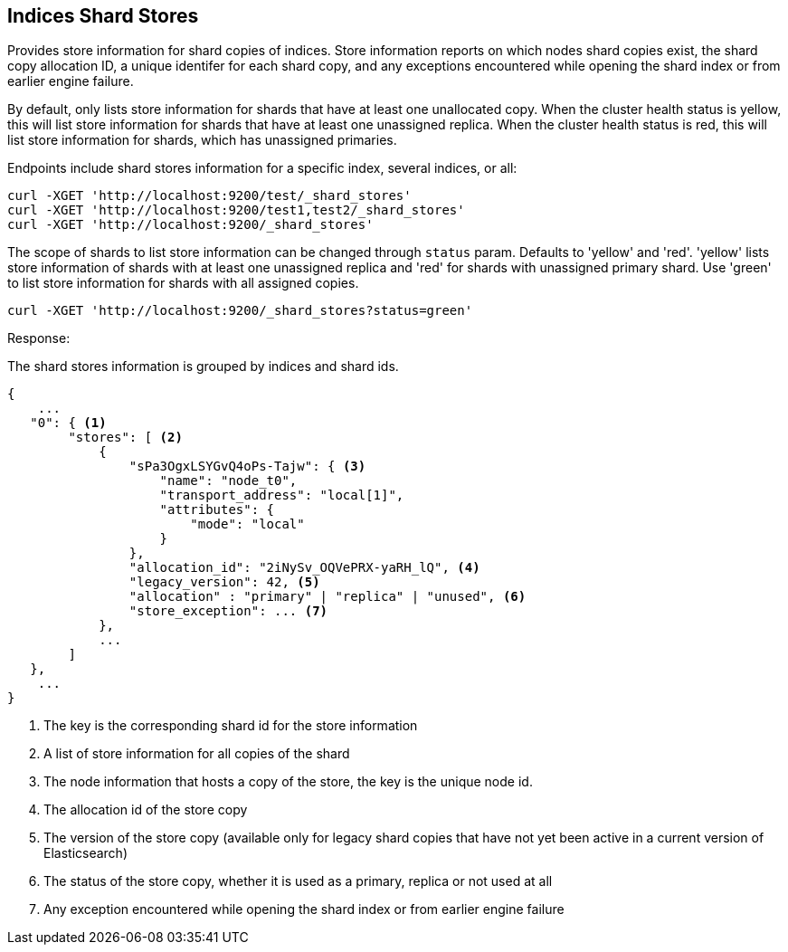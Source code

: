 [[indices-shards-stores]]
== Indices Shard Stores

Provides store information for shard copies of indices.
Store information reports on which nodes shard copies exist, the shard
copy allocation ID, a unique identifer for each shard copy, and any exceptions
encountered while opening the shard index or from earlier engine failure.

By default, only lists store information for shards that have at least one
unallocated copy. When the cluster health status is yellow, this will list
store information for shards that have at least one unassigned replica.
When the cluster health status is red, this will list store information
for shards, which has unassigned primaries.

Endpoints include shard stores information for a specific index, several
indices, or all:

[source,js]
--------------------------------------------------
curl -XGET 'http://localhost:9200/test/_shard_stores'
curl -XGET 'http://localhost:9200/test1,test2/_shard_stores'
curl -XGET 'http://localhost:9200/_shard_stores'
--------------------------------------------------

The scope of shards to list store information can be changed through
`status` param. Defaults to 'yellow' and 'red'. 'yellow' lists store information of
shards with at least one unassigned replica and 'red' for shards with unassigned
primary shard.
Use 'green' to list store information for shards with all assigned copies.

[source,js]
--------------------------------------------------
curl -XGET 'http://localhost:9200/_shard_stores?status=green'
--------------------------------------------------

Response:

The shard stores information is grouped by indices and shard ids.

[source,js]
--------------------------------------------------
{
    ...
   "0": { <1>
        "stores": [ <2>
            {
                "sPa3OgxLSYGvQ4oPs-Tajw": { <3>
                    "name": "node_t0",
                    "transport_address": "local[1]",
                    "attributes": {
                        "mode": "local"
                    }
                },
                "allocation_id": "2iNySv_OQVePRX-yaRH_lQ", <4>
                "legacy_version": 42, <5>
                "allocation" : "primary" | "replica" | "unused", <6>
                "store_exception": ... <7>
            },
            ...
        ]
   },
    ...
}
--------------------------------------------------
<1> The key is the corresponding shard id for the store information
<2> A list of store information for all copies of the shard
<3> The node information that hosts a copy of the store, the key
    is the unique node id.
<4> The allocation id of the store copy
<5> The version of the store copy (available only for legacy shard copies that have
    not yet been active in a current version of Elasticsearch)
<6> The status of the store copy, whether it is used as a
    primary, replica or not used at all
<7> Any exception encountered while opening the shard index or
    from earlier engine failure
